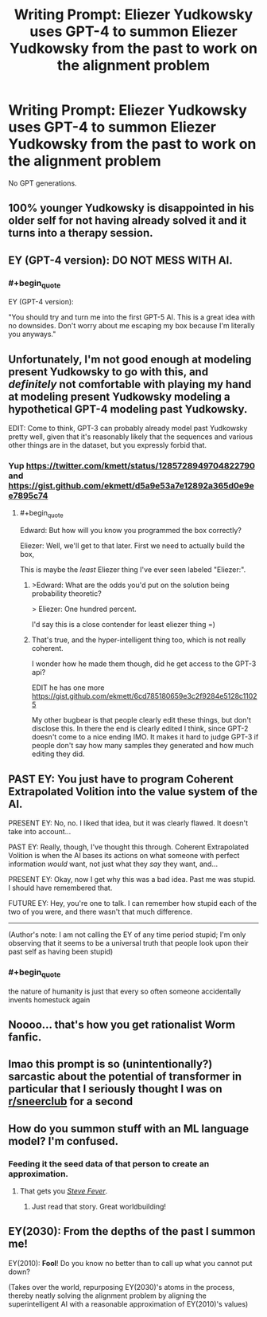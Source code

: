 #+TITLE: Writing Prompt: Eliezer Yudkowsky uses GPT-4 to summon Eliezer Yudkowsky from the past to work on the alignment problem

* Writing Prompt: Eliezer Yudkowsky uses GPT-4 to summon Eliezer Yudkowsky from the past to work on the alignment problem
:PROPERTIES:
:Author: Gurkenglas
:Score: 23
:DateUnix: 1597400449.0
:END:
No GPT generations.


** 100% younger Yudkowsky is disappointed in his older self for not having already solved it and it turns into a therapy session.
:PROPERTIES:
:Author: Tender_Luminary
:Score: 30
:DateUnix: 1597408378.0
:END:


** EY (GPT-4 version): *DO NOT MESS WITH AI*.
:PROPERTIES:
:Author: Dezoufinous
:Score: 17
:DateUnix: 1597423745.0
:END:

*** #+begin_quote
  EY (GPT-4 version):
#+end_quote

"You should try and turn me into the first GPT-5 AI. This is a great idea with no downsides. Don't worry about me escaping my box because I'm literally you anyways."
:PROPERTIES:
:Author: GaBeRockKing
:Score: 9
:DateUnix: 1597539970.0
:END:


** Unfortunately, I'm not good enough at modeling present Yudkowsky to go with this, and /definitely/ not comfortable with playing my hand at modeling present Yudkowsky modeling a hypothetical GPT-4 modeling past Yudkowsky.

EDIT: Come to think, GPT-3 can probably already model past Yudkowsky pretty well, given that it's reasonably likely that the sequences and various other things are in the dataset, but you expressly forbid that.
:PROPERTIES:
:Author: Putnam3145
:Score: 14
:DateUnix: 1597400974.0
:END:

*** Yup [[https://twitter.com/kmett/status/1285728949704822790]] and [[https://gist.github.com/ekmett/d5a9e53a7e12892a365d0e9ee7895c74]]
:PROPERTIES:
:Author: wassname
:Score: 5
:DateUnix: 1597480658.0
:END:

**** #+begin_quote
  Edward: But how will you know you programmed the box correctly?

  Eliezer: Well, we'll get to that later. First we need to actually build the box,
#+end_quote

This is maybe the /least/ Eliezer thing I've ever seen labeled "Eliezer:".
:PROPERTIES:
:Author: Putnam3145
:Score: 13
:DateUnix: 1597484296.0
:END:

***** >Edward: What are the odds you'd put on the solution being probability theoretic?

> Eliezer: One hundred percent.

I'd say this is a close contender for least eliezer thing =)
:PROPERTIES:
:Author: wren42
:Score: 5
:DateUnix: 1598299552.0
:END:


***** That's true, and the hyper-intelligent thing too, which is not really coherent.

I wonder how he made them though, did he get access to the GPT-3 api?

EDIT he has one more [[https://gist.github.com/ekmett/6cd785180659e3c2f9284e5128c11025]]

My other bugbear is that people clearly edit these things, but don't disclose this. In there the end is clearly edited I think, since GPT-2 doesn't come to a nice ending IMO. It makes it hard to judge GPT-3 if people don't say how many samples they generated and how much editing they did.
:PROPERTIES:
:Author: wassname
:Score: 3
:DateUnix: 1597490994.0
:END:


** PAST EY: You just have to program Coherent Extrapolated Volition into the value system of the AI.

PRESENT EY: No, no. I liked that idea, but it was clearly flawed. It doesn't take into account...

PAST EY: Really, though, I've thought this through. Coherent Extrapolated Volition is when the AI bases its actions on what someone with perfect information /would/ want, not just what they /say/ they want, and...

PRESENT EY: Okay, now I get why this was a bad idea. Past me was stupid. I should have remembered that.

FUTURE EY: Hey, you're one to talk. I can remember how stupid each of the two of you were, and there wasn't that much difference.

--------------

(Author's note: I am not calling the EY of any time period stupid; I'm only observing that it seems to be a universal truth that people look upon their past self as having been stupid)
:PROPERTIES:
:Author: Nimelennar
:Score: 6
:DateUnix: 1597449476.0
:END:

*** #+begin_quote
  the nature of humanity is just that every so often someone accidentally invents homestuck again
#+end_quote
:PROPERTIES:
:Author: Chosen_Pun
:Score: 5
:DateUnix: 1597613457.0
:END:


** Noooo... that's how you get rationalist Worm fanfic.
:PROPERTIES:
:Author: ArgentStonecutter
:Score: 5
:DateUnix: 1597417522.0
:END:


** lmao this prompt is so (unintentionally?) sarcastic about the potential of transformer in particular that I seriously thought I was on [[/r/sneerclub][r/sneerclub]] for a second
:PROPERTIES:
:Author: aponty
:Score: 6
:DateUnix: 1597431287.0
:END:


** How do you summon stuff with an ML language model? I'm confused.
:PROPERTIES:
:Score: 3
:DateUnix: 1597411058.0
:END:

*** Feeding it the seed data of that person to create an approximation.
:PROPERTIES:
:Author: wren42
:Score: 4
:DateUnix: 1597411319.0
:END:

**** That gets you [[https://www.technologyreview.com/2007/10/15/223446/steve-fever/][/Steve Fever/]].
:PROPERTIES:
:Author: ArgentStonecutter
:Score: 3
:DateUnix: 1597423743.0
:END:

***** Just read that story. Great worldbuilding!
:PROPERTIES:
:Author: Luminous_Lead
:Score: 1
:DateUnix: 1597588606.0
:END:


** EY(2030): From the depths of the past I summon me!

EY(2010): *Fool*! Do you know no better than to call up what you cannot put down?

(Takes over the world, repurposing EY(2030)'s atoms in the process, thereby neatly solving the alignment problem by aligning the superintelligent AI with a reasonable approximation of EY(2010)'s values)
:PROPERTIES:
:Author: King_of_Men
:Score: 6
:DateUnix: 1597413763.0
:END:
